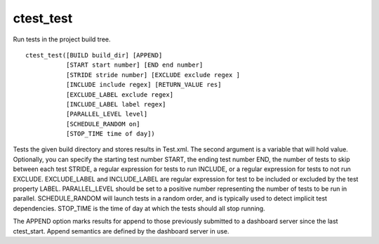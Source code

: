 ctest_test
----------

Run tests in the project build tree.

::

  ctest_test([BUILD build_dir] [APPEND]
             [START start number] [END end number]
             [STRIDE stride number] [EXCLUDE exclude regex ]
             [INCLUDE include regex] [RETURN_VALUE res]
             [EXCLUDE_LABEL exclude regex]
             [INCLUDE_LABEL label regex]
             [PARALLEL_LEVEL level]
             [SCHEDULE_RANDOM on]
             [STOP_TIME time of day])

Tests the given build directory and stores results in Test.xml.  The
second argument is a variable that will hold value.  Optionally, you
can specify the starting test number START, the ending test number
END, the number of tests to skip between each test STRIDE, a regular
expression for tests to run INCLUDE, or a regular expression for tests
to not run EXCLUDE.  EXCLUDE_LABEL and INCLUDE_LABEL are regular
expression for test to be included or excluded by the test property
LABEL.  PARALLEL_LEVEL should be set to a positive number representing
the number of tests to be run in parallel.  SCHEDULE_RANDOM will
launch tests in a random order, and is typically used to detect
implicit test dependencies.  STOP_TIME is the time of day at which the
tests should all stop running.

The APPEND option marks results for append to those previously
submitted to a dashboard server since the last ctest_start.  Append
semantics are defined by the dashboard server in use.
